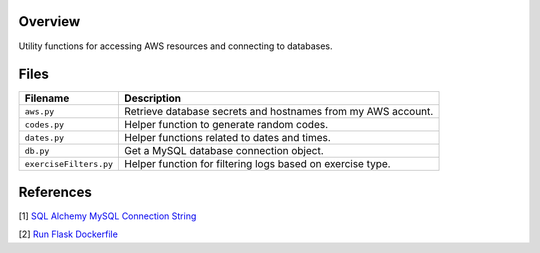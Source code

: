 Overview
--------

Utility functions for accessing AWS resources and connecting to databases.

Files
-----

+------------------------+----------------------------------------------------------------------------------------------+
| Filename               | Description                                                                                  |
+========================+==============================================================================================+
| ``aws.py``             | Retrieve database secrets and hostnames from my AWS account.                                 |
+------------------------+----------------------------------------------------------------------------------------------+
| ``codes.py``           | Helper function to generate random codes.                                                    |
+------------------------+----------------------------------------------------------------------------------------------+
| ``dates.py``           | Helper functions related to dates and times.                                                 |
+------------------------+----------------------------------------------------------------------------------------------+
| ``db.py``              | Get a MySQL database connection object.                                                      |
+------------------------+----------------------------------------------------------------------------------------------+
| ``exerciseFilters.py`` | Helper function for filtering logs based on exercise type.                                   |
+------------------------+----------------------------------------------------------------------------------------------+

References
----------

[1] `SQL Alchemy MySQL Connection String <https://stackoverflow.com/a/22252975>`_

[2] `Run Flask Dockerfile <https://flask.palletsprojects.com/en/1.1.x/quickstart/#public-server>`_
